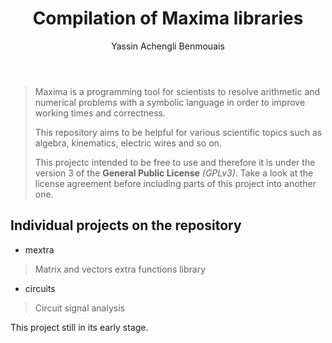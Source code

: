 #+TITLE: Compilation of Maxima libraries
#+AUTHOR: Yassin Achengli Benmouais
#+DESCRIPTION: 

#+begin_quote
Maxima is a programming tool for scientists to resolve arithmetic and numerical problems with a symbolic language in order to improve working times and correctness.

This repository aims to be helpful for various scientific topics such as algebra, kinematics, electric wires and so on.

This projectc intended to be free to use and therefore it is under the version 3 of the *General Public License* /(GPLv3)/. Take a look at the license agreement before including parts of this project into another one.
#+end_quote

** Individual projects on the repository
- mextra
#+begin_quote
  Matrix and vectors extra functions library
#+end_quote

- circuits
#+begin_quote
  Circuit signal analysis
#+end_quote


#+begin_verse
This project still in its early stage.
#+end_verse

